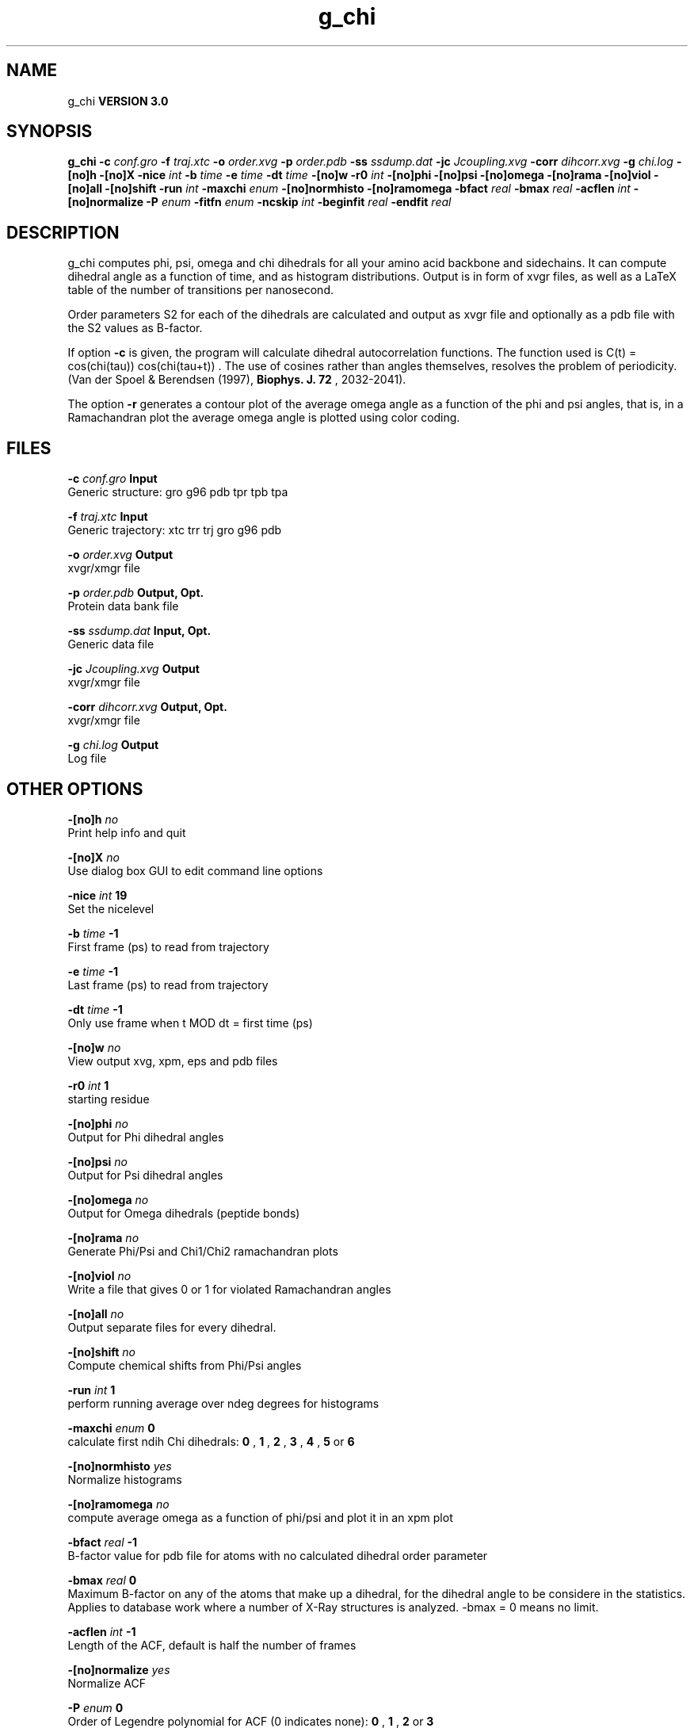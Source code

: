 .TH g_chi 1 "Mon 23 Jul 2001"
.SH NAME
g_chi
.B VERSION 3.0
.SH SYNOPSIS
\f3g_chi\fP
.BI "-c" " conf.gro "
.BI "-f" " traj.xtc "
.BI "-o" " order.xvg "
.BI "-p" " order.pdb "
.BI "-ss" " ssdump.dat "
.BI "-jc" " Jcoupling.xvg "
.BI "-corr" " dihcorr.xvg "
.BI "-g" " chi.log "
.BI "-[no]h" ""
.BI "-[no]X" ""
.BI "-nice" " int "
.BI "-b" " time "
.BI "-e" " time "
.BI "-dt" " time "
.BI "-[no]w" ""
.BI "-r0" " int "
.BI "-[no]phi" ""
.BI "-[no]psi" ""
.BI "-[no]omega" ""
.BI "-[no]rama" ""
.BI "-[no]viol" ""
.BI "-[no]all" ""
.BI "-[no]shift" ""
.BI "-run" " int "
.BI "-maxchi" " enum "
.BI "-[no]normhisto" ""
.BI "-[no]ramomega" ""
.BI "-bfact" " real "
.BI "-bmax" " real "
.BI "-acflen" " int "
.BI "-[no]normalize" ""
.BI "-P" " enum "
.BI "-fitfn" " enum "
.BI "-ncskip" " int "
.BI "-beginfit" " real "
.BI "-endfit" " real "
.SH DESCRIPTION
g_chi computes phi, psi, omega and chi dihedrals for all your 
amino acid backbone and sidechains.
It can compute dihedral angle as a function of time, and as
histogram distributions.
Output is in form of xvgr files, as well as a LaTeX table of the
number of transitions per nanosecond.


Order parameters S2 for each of the dihedrals are calculated and
output as xvgr file and optionally as a pdb file with the S2
values as B-factor.


If option 
.B -c
is given, the program will
calculate dihedral autocorrelation functions. The function used
is C(t) =  cos(chi(tau)) cos(chi(tau+t)) . The use of cosines
rather than angles themselves, resolves the problem of periodicity.
(Van der Spoel & Berendsen (1997), 
.B Biophys. J. 72
, 2032-2041).


The option 
.B -r
generates a contour plot of the average omega angle
as a function of the phi and psi angles, that is, in a Ramachandran plot
the average omega angle is plotted using color coding.
.SH FILES
.BI "-c" " conf.gro" 
.B Input
 Generic structure: gro g96 pdb tpr tpb tpa 

.BI "-f" " traj.xtc" 
.B Input
 Generic trajectory: xtc trr trj gro g96 pdb 

.BI "-o" " order.xvg" 
.B Output
 xvgr/xmgr file 

.BI "-p" " order.pdb" 
.B Output, Opt.
 Protein data bank file 

.BI "-ss" " ssdump.dat" 
.B Input, Opt.
 Generic data file 

.BI "-jc" " Jcoupling.xvg" 
.B Output
 xvgr/xmgr file 

.BI "-corr" " dihcorr.xvg" 
.B Output, Opt.
 xvgr/xmgr file 

.BI "-g" " chi.log" 
.B Output
 Log file 

.SH OTHER OPTIONS
.BI "-[no]h"  "    no"
 Print help info and quit

.BI "-[no]X"  "    no"
 Use dialog box GUI to edit command line options

.BI "-nice"  " int" " 19" 
 Set the nicelevel

.BI "-b"  " time" "     -1" 
 First frame (ps) to read from trajectory

.BI "-e"  " time" "     -1" 
 Last frame (ps) to read from trajectory

.BI "-dt"  " time" "     -1" 
 Only use frame when t MOD dt = first time (ps)

.BI "-[no]w"  "    no"
 View output xvg, xpm, eps and pdb files

.BI "-r0"  " int" " 1" 
 starting residue

.BI "-[no]phi"  "    no"
 Output for Phi dihedral angles

.BI "-[no]psi"  "    no"
 Output for Psi dihedral angles

.BI "-[no]omega"  "    no"
 Output for Omega dihedrals (peptide bonds)

.BI "-[no]rama"  "    no"
 Generate Phi/Psi and Chi1/Chi2 ramachandran plots

.BI "-[no]viol"  "    no"
 Write a file that gives 0 or 1 for violated Ramachandran angles

.BI "-[no]all"  "    no"
 Output separate files for every dihedral.

.BI "-[no]shift"  "    no"
 Compute chemical shifts from Phi/Psi angles

.BI "-run"  " int" " 1" 
 perform running average over ndeg degrees for histograms

.BI "-maxchi"  " enum" " 0" 
 calculate first ndih Chi dihedrals: 
.B 0
, 
.B 1
, 
.B 2
, 
.B 3
, 
.B 4
, 
.B 5
or 
.B 6


.BI "-[no]normhisto"  "   yes"
 Normalize histograms

.BI "-[no]ramomega"  "    no"
 compute average omega as a function of phi/psi and plot it in an xpm plot

.BI "-bfact"  " real" "     -1" 
 B-factor value for pdb file for atoms with no calculated dihedral order parameter

.BI "-bmax"  " real" "      0" 
 Maximum B-factor on any of the atoms that make up a dihedral, for the dihedral angle to be considere in the statistics. Applies to database work where a number of X-Ray structures is analyzed. -bmax = 0 means no limit.

.BI "-acflen"  " int" " -1" 
 Length of the ACF, default is half the number of frames

.BI "-[no]normalize"  "   yes"
 Normalize ACF

.BI "-P"  " enum" " 0" 
 Order of Legendre polynomial for ACF (0 indicates none): 
.B 0
, 
.B 1
, 
.B 2
or 
.B 3


.BI "-fitfn"  " enum" " none" 
 Fit function: 
.B none
, 
.B exp
, 
.B aexp
, 
.B exp_exp
or 
.B vac


.BI "-ncskip"  " int" " 0" 
 Skip N points in the output file of correlation functions

.BI "-beginfit"  " real" "      0" 
 Time where to begin the exponential fit of the correlation function

.BI "-endfit"  " real" "     -1" 
 Time where to end the exponential fit of the correlation function, -1 is till the end

\- Produces MANY output files (up to about 4 times the number of residues in the protein, twice that if autocorrelation functions are calculated). Typically several hundred files are output.

